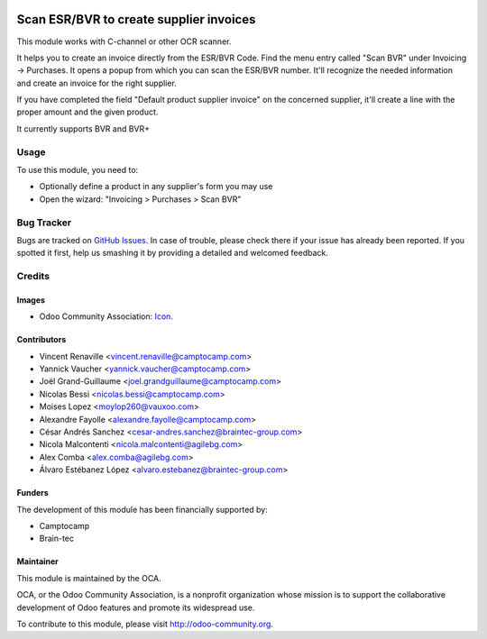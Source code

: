 .. image:: https://img.shields.io/badge/licence-AGPL--3-blue.svg
   :target: http://www.gnu.org/licenses/agpl-3.0-standalone.html
   :alt: License: AGPL-3

========================================
Scan ESR/BVR to create supplier invoices
========================================

This module works with C-channel or other OCR scanner.

It helps you to create an invoice directly from the ESR/BVR Code.
Find the menu entry called "Scan BVR" under Invoicing -> Purchases.
It opens a popup from which you can scan the ESR/BVR number.
It'll recognize the needed information and create an
invoice for the right supplier.

If you have completed the field "Default product supplier invoice"
on the concerned supplier,
it'll create a line with the proper amount and the given product.

It currently supports BVR and BVR+

Usage
=====

To use this module, you need to:

* Optionally define a product in any supplier's form you may use
* Open the wizard: "Invoicing > Purchases > Scan BVR"

.. image:: https://odoo-community.org/website/image/ir.attachment/5784_f2813bd/datas
   :alt: Try me on Runbot
   :target: https://runbot.odoo-community.org/runbot/125/13.0

Bug Tracker
===========

Bugs are tracked on `GitHub Issues <https://github.com/OCA/
l10n-switzerland/issues>`_.
In case of trouble, please check there if your issue has already been reported.
If you spotted it first, help us smashing it by providing a detailed and welcomed feedback.


Credits
=======
Images
------

* Odoo Community Association: `Icon <https://github.com/OCA/maintainer-tools/blob/master/template/module/static/description/icon.svg>`_.

Contributors
------------

* Vincent Renaville <vincent.renaville@camptocamp.com>
* Yannick Vaucher <yannick.vaucher@camptocamp.com>
* Joël Grand-Guillaume <joel.grandguillaume@camptocamp.com>
* Nicolas Bessi <nicolas.bessi@camptocamp.com>
* Moises Lopez <moylop260@vauxoo.com>
* Alexandre Fayolle <alexandre.fayolle@camptocamp.com>
* César Andrés Sanchez <cesar-andres.sanchez@braintec-group.com>
* Nicola Malcontenti <nicola.malcontenti@agilebg.com>
* Alex Comba <alex.comba@agilebg.com>
* Álvaro Estébanez López <alvaro.estebanez@braintec-group.com>

Funders
-------

The development of this module has been financially supported by:

* Camptocamp
* Brain-tec

Maintainer
----------

.. image:: https://odoo-community.org/logo.png
   :alt: Odoo Community Association
   :target: https://odoo-community.org

This module is maintained by the OCA.

OCA, or the Odoo Community Association, is a nonprofit organization whose
mission is to support the collaborative development of Odoo features and
promote its widespread use.

To contribute to this module, please visit http://odoo-community.org.
